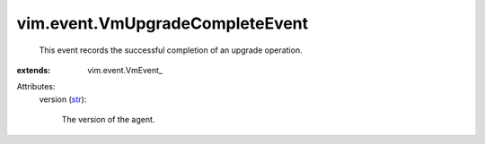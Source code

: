 
vim.event.VmUpgradeCompleteEvent
================================
  This event records the successful completion of an upgrade operation.
:extends: vim.event.VmEvent_

Attributes:
    version (`str <https://docs.python.org/2/library/stdtypes.html>`_):

       The version of the agent.

